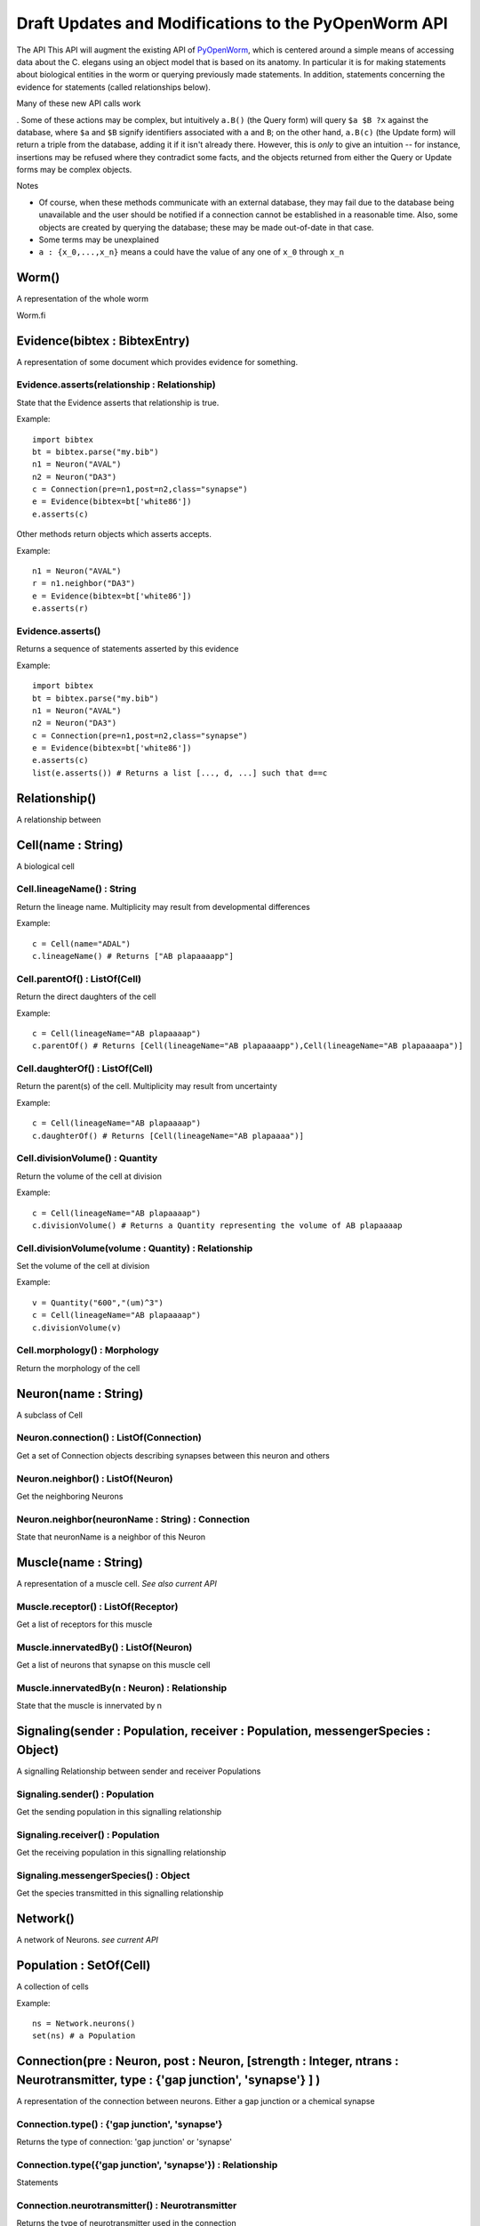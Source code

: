 .. _api:

Draft Updates and Modifications to the PyOpenWorm API
------------------------------------------------------


The API 
This API will augment the existing API of `PyOpenWorm <https://github.com/openworm/PyOpenWorm/>`_, which is centered around a simple means of accessing data about the C. elegans using an object model that is based on its anatomy.  In particular it is for making statements about biological entities in the worm or querying previously made statements. In addition, statements concerning the evidence for statements (called relationships below).

Many of these new API calls work


. Some of these actions may be complex, but intuitively ``a.B()`` (the Query form) will query ``$a $B ?x`` against the database, where ``$a`` and ``$B`` signify identifiers associated with ``a`` and ``B``; on the other hand, ``a.B(c)`` (the Update form) will return a triple from the database, adding it if it isn't already there. However, this is `only` to give an intuition -- for instance, insertions may be refused where they contradict some facts, and the objects returned from either the Query or Update forms may be complex objects.


Notes

- Of course, when these methods communicate with an external database, they may fail due to the database being unavailable and the user should be notified if a connection cannot be established in a reasonable time. Also, some objects are created by querying the database; these may be made out-of-date in that case.
- Some terms may be unexplained
- ``a : {x_0,...,x_n}`` means a could have the value of any one of ``x_0`` through ``x_n``

Worm()
~~~~~~~~

A representation of the whole worm

Worm.fi

Evidence(bibtex : BibtexEntry)
~~~~~~~~~~~~~~~~~~~~~~~~~~~~~~

A representation of some document which provides evidence for something.  

Evidence.asserts(relationship : Relationship)
++++++++++++++++++++++++++++++++++++++++++++++++++++++++++++++++++++++

State that the Evidence asserts that relationship is true.

Example::

    import bibtex
    bt = bibtex.parse("my.bib")
    n1 = Neuron("AVAL")
    n2 = Neuron("DA3")
    c = Connection(pre=n1,post=n2,class="synapse")
    e = Evidence(bibtex=bt['white86'])
    e.asserts(c)

Other methods return objects which asserts accepts.

Example::

    n1 = Neuron("AVAL")
    r = n1.neighbor("DA3")
    e = Evidence(bibtex=bt['white86'])
    e.asserts(r)

Evidence.asserts()
++++++++++++++++++

Returns a sequence of statements asserted by this evidence

Example::

    import bibtex
    bt = bibtex.parse("my.bib")
    n1 = Neuron("AVAL")
    n2 = Neuron("DA3")
    c = Connection(pre=n1,post=n2,class="synapse")
    e = Evidence(bibtex=bt['white86'])
    e.asserts(c)
    list(e.asserts()) # Returns a list [..., d, ...] such that d==c

Relationship()
~~~~~~~~~~~~~~

A relationship between

Cell(name : String)
~~~~~~~~~~~~~~~~~~~

A biological cell


Cell.lineageName() : String
++++++++++++++++++++++++++++++++++++++

Return the lineage name. Multiplicity may result from developmental differences

Example::

    c = Cell(name="ADAL")
    c.lineageName() # Returns ["AB plapaaaapp"]

Cell.parentOf() : ListOf(Cell)
++++++++++++++++++++++++++++++++

Return the direct daughters of the cell

Example::

    c = Cell(lineageName="AB plapaaaap")
    c.parentOf() # Returns [Cell(lineageName="AB plapaaaapp"),Cell(lineageName="AB plapaaaapa")]

Cell.daughterOf() : ListOf(Cell)
++++++++++++++++++++++++++++++++++

Return the parent(s) of the cell. Multiplicity may result from uncertainty

Example::

    c = Cell(lineageName="AB plapaaaap")
    c.daughterOf() # Returns [Cell(lineageName="AB plapaaaa")]

Cell.divisionVolume() : Quantity
++++++++++++++++++++++++++++++++++++++

Return the volume of the cell at division

Example::

    c = Cell(lineageName="AB plapaaaap")
    c.divisionVolume() # Returns a Quantity representing the volume of AB plapaaaap 

Cell.divisionVolume(volume : Quantity) : Relationship
++++++++++++++++++++++++++++++++++++++++++++++++++++++++++++++

Set the volume of the cell at division

Example::

    v = Quantity("600","(um)^3")
    c = Cell(lineageName="AB plapaaaap")
    c.divisionVolume(v)

Cell.morphology() : Morphology
+++++++++++++++++++++++++++++++++++

Return the morphology of the cell


Neuron(name : String)
~~~~~~~~~~~~~~~~~~~~~

A subclass of Cell

Neuron.connection() : ListOf(Connection)
+++++++++++++++++++++++++++++++++++++++++++

Get a set of Connection objects describing synapses between this neuron and others

Neuron.neighbor() : ListOf(Neuron)
+++++++++++++++++++++++++++++++++++

Get the neighboring Neurons

Neuron.neighbor(neuronName : String) : Connection
++++++++++++++++++++++++++++++++++++++++++++++++++++++++++++++++++++++

State that neuronName is a neighbor of this Neuron

Muscle(name : String) 
~~~~~~~~~~~~~~~~~~~~~~
A representation of a muscle cell. `See also current API`

Muscle.receptor() : ListOf(Receptor)
++++++++++++++++++++++++++++++++++++++

Get a list of receptors for this muscle

Muscle.innervatedBy() : ListOf(Neuron)
++++++++++++++++++++++++++++++++++++++++

Get a list of neurons that synapse on this muscle cell

Muscle.innervatedBy(n : Neuron) : Relationship
+++++++++++++++++++++++++++++++++++++++++++++++

State that the muscle is innervated by n

Signaling(sender : Population, receiver : Population, messengerSpecies : Object)
~~~~~~~~~~~~~~~~~~~~~~~~~~~~~~~~~~~~~~~~~~~~~~~~~~~~~~~~~~~~~~~~~~~~~~~~~~~~~~~~~

A signalling Relationship between sender and receiver Populations

Signaling.sender() : Population
+++++++++++++++++++++++++++++++++++++

Get the sending population in this signalling relationship

Signaling.receiver() : Population
+++++++++++++++++++++++++++++++++++++

Get the receiving population in this signalling relationship

Signaling.messengerSpecies() : Object
+++++++++++++++++++++++++++++++++++++

Get the species transmitted in this signalling relationship

Network()
~~~~~~~~~~

A network of Neurons. `see current API`

Population : SetOf(Cell)
~~~~~~~~~~~~~~~~~~~~~~~~~~~

A collection of cells

Example::

    ns = Network.neurons()
    set(ns) # a Population

Connection(pre : Neuron, post : Neuron, [strength : Integer, ntrans : Neurotransmitter, type : {'gap junction', 'synapse'} ] )
~~~~~~~~~~~~~~~~~~~~~~~~~~~~~~~~~~~~~~~~~~~~~~~~~~~~~~~~~~~~~~~~~~~~~~~~~~~~~~~~~~~~~~~~~~~~~~~~~~~~~~~~~~~~~~~~~~~~~~~~~~~~~~~~~~~~~~~~

A representation of the connection between neurons. Either a gap junction or a chemical synapse

Connection.type() : {'gap junction', 'synapse'}
+++++++++++++++++++++++++++++++++++++++++++++++++++++

Returns the type of connection: 'gap junction' or 'synapse'

Connection.type({'gap junction', 'synapse'}) : Relationship
++++++++++++++++++++++++++++++++++++++++++++++++++++++++++++++

Statements 

Connection.neurotransmitter() : Neurotransmitter
+++++++++++++++++++++++++++++++++++++++++++++++++
Returns the type of neurotransmitter used in the connection

Connection.strength() : Integer
++++++++++++++++++++++++++++++++
Returns the connection strength, the number of synapses made between the neurons

NeuroML
~~~~~~~~

A utility for generating NeuroML files from other objects. The semantics described `above <#draft-api>`__ do not apply here.

NeuroML.generate(object : {Neuron, IonChannel}, type : {0,1,2}) : neuroml.NeuroMLDocument
+++++++++++++++++++++++++++++++++++++++++++++++++++++++++++++++++++++

Get a NeuroML object that represents the given object. The ``type`` determines what content is included in the NeuroML object:
0=full morphology+biophysics, 1=cell body only+biophysics, 2=full morphology only

NeuroML.write(document : neuroml.NeuroMLDocument, filename : String) 
+++++++++++++++++++++++++++++++++++++++++++++++++++++++++++++++++++++

Write out a NeuroMLDocument

IonChannel
~~~~~~~~~~~~

